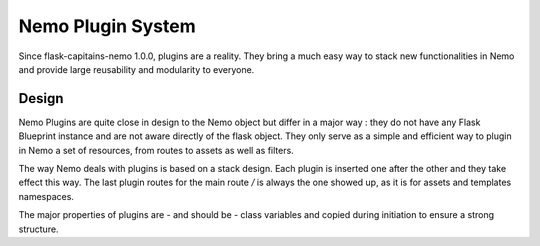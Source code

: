 Nemo Plugin System
==================

Since flask-capitains-nemo 1.0.0, plugins are a reality. They bring a much easy way to stack new functionalities in Nemo and provide large reusability and modularity to everyone.

Design
######

Nemo Plugins are quite close in design to the Nemo object but differ in a major way : they do not have any Flask Blueprint instance and are not aware directly of the flask object. They only serve as a simple and efficient way to plugin in Nemo a set of resources, from routes to assets as well as filters.

The way Nemo deals with plugins is based on a stack design. Each plugin is inserted one after the other and they take effect this way. The last plugin routes for the main route `/` is always the one showed up, as it is for assets and templates namespaces.

The major properties of plugins are - and should be - class variables and copied during initiation to ensure a strong structure.